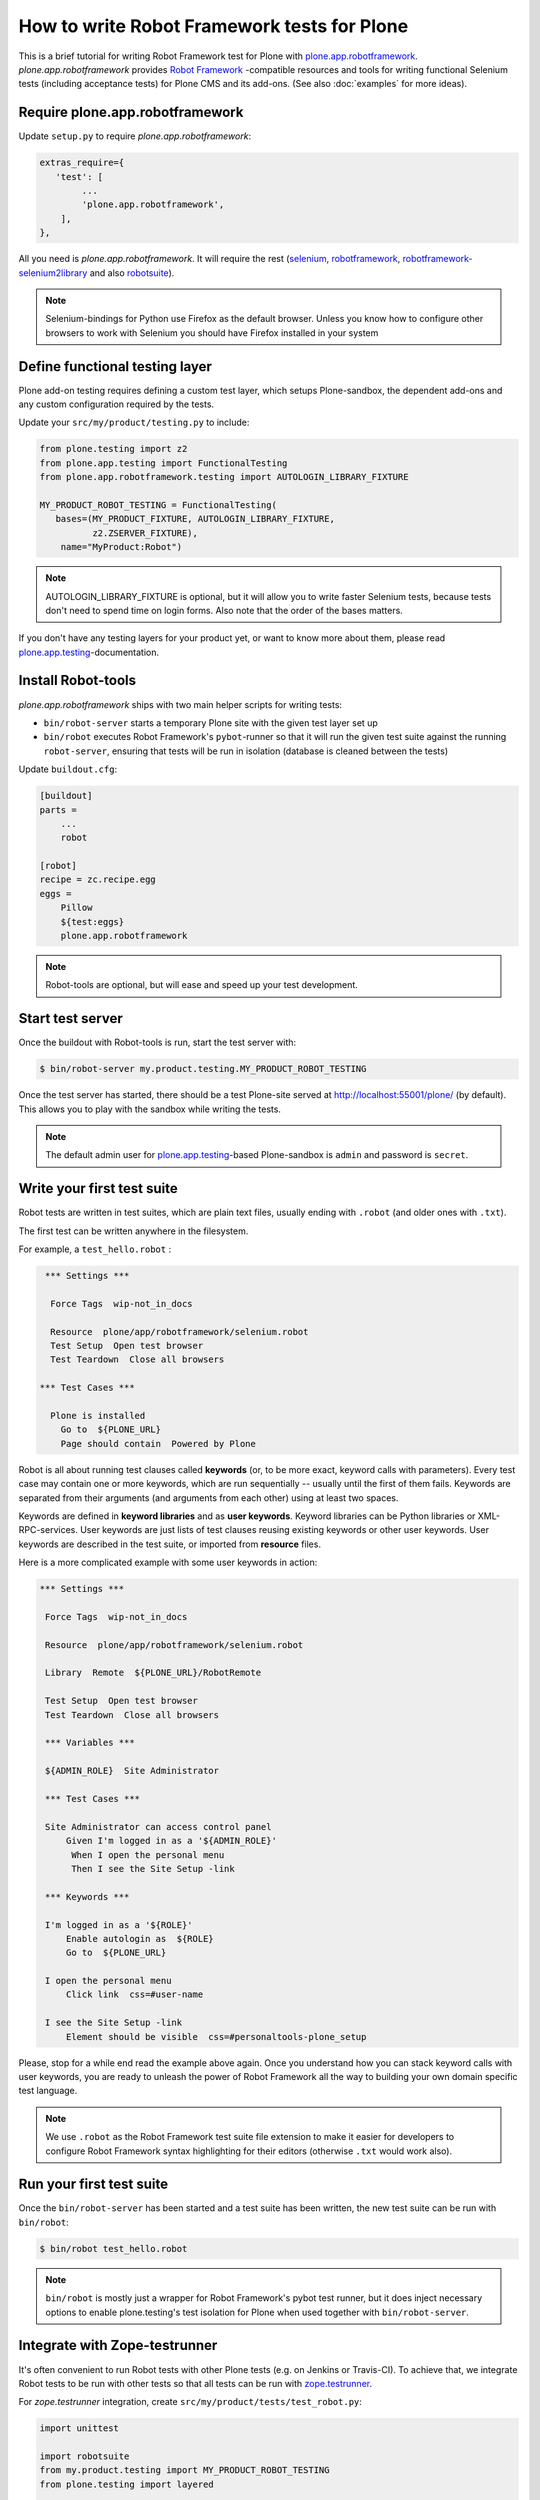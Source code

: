 How to write Robot Framework tests for Plone
============================================

This is a brief tutorial for writing Robot Framework test for Plone with
`plone.app.robotframework`_. *plone.app.robotframework* provides `Robot
Framework`_ -compatible resources and tools for writing functional Selenium
tests (including acceptance tests) for Plone CMS and its add-ons. (See also
:doc:`examples` for more ideas).

.. _plone.app.robotframework: http://pypi.python.org/pypi/plone.app.robotframework


Require plone.app.robotframework
--------------------------------

Update ``setup.py`` to require *plone.app.robotframework*:

.. code-block:: python

   extras_require={
      'test': [
           ...
           'plone.app.robotframework',
       ],
   },

All you need is *plone.app.robotframework*. It will require the rest
(selenium_, robotframework_, `robotframework-selenium2library`_ and
also robotsuite_).

.. note:: Selenium-bindings for Python use Firefox as the default browser.
   Unless you know how to configure other browsers to work with Selenium you
   should have Firefox installed in your system

.. _Robot Framework: http://robotframework.org
.. _selenium: http://pypi.python.org/pypi/selenium
.. _robotframework: http://pypi.python.org/pypi/robotframework
.. _robotframework-selenium2library: http://pypi.python.org/pypi/robotframework-selenium2library
.. _robotsuite: http://pypi.python.org/pypi/robotsuite


Define functional testing layer
-------------------------------

Plone add-on testing requires defining a custom test layer,
which setups Plone-sandbox, the dependent add-ons and any custom configuration
required by the tests.

Update your ``src/my/product/testing.py`` to include:

.. code-block:: python

   from plone.testing import z2
   from plone.app.testing import FunctionalTesting
   from plone.app.robotframework.testing import AUTOLOGIN_LIBRARY_FIXTURE

   MY_PRODUCT_ROBOT_TESTING = FunctionalTesting(
      bases=(MY_PRODUCT_FIXTURE, AUTOLOGIN_LIBRARY_FIXTURE,
             z2.ZSERVER_FIXTURE),
       name="MyProduct:Robot")

.. note:: AUTOLOGIN_LIBRARY_FIXTURE is optional, but it will allow you to
   write faster Selenium tests, because tests don't need to spend time on
   login forms. Also note that the order of the bases matters.

If you don't have any testing layers for your product yet, or want to know
more about them, please read `plone.app.testing`_-documentation.

.. _plone.app.testing: http://pypi.python.org/pypi/plone.app.testing


Install Robot-tools
-------------------

*plone.app.robotframework* ships with two main helper scripts for
writing tests:

* ``bin/robot-server`` starts a temporary Plone site with the given
  test layer set up

* ``bin/robot`` executes Robot Framework's ``pybot``-runner so that it
  will run the given test suite against the running ``robot-server``,
  ensuring that tests will be run in isolation (database is cleaned between
  the tests)

Update ``buildout.cfg``:

.. code-block:: ini

   [buildout]
   parts =
       ...
       robot

   [robot]
   recipe = zc.recipe.egg
   eggs =
       Pillow
       ${test:eggs}
       plone.app.robotframework

.. note:: Robot-tools are optional, but will ease and speed up your test
   development.


Start test server
-----------------

Once the buildout with Robot-tools is run, start the test server with:

.. code-block:: bash

   $ bin/robot-server my.product.testing.MY_PRODUCT_ROBOT_TESTING

Once the test server has started, there should be a test Plone-site served at
http://localhost:55001/plone/ (by default). This allows you to play with the
sandbox while writing the tests.

.. note:: The default admin user for `plone.app.testing`_-based Plone-sandbox
   is ``admin`` and password is ``secret``.


Write your first test suite
---------------------------

Robot tests are written in test suites, which are plain text files, usually
ending with ``.robot`` (and older ones with ``.txt``).

The first test can be written anywhere in the filesystem.


For example, a ``test_hello.robot`` :

.. code-block:: robotframework

   *** Settings ***

    Force Tags  wip-not_in_docs

    Resource  plone/app/robotframework/selenium.robot
    Test Setup  Open test browser
    Test Teardown  Close all browsers

  *** Test Cases ***

    Plone is installed
      Go to  ${PLONE_URL}
      Page should contain  Powered by Plone


Robot is all about running test clauses called **keywords** (or, to be more
exact, keyword calls with parameters). Every test case may contain one or more
keywords, which are run sequentially -- usually until the first of them fails.
Keywords are separated from their arguments (and arguments from each other)
using at least two spaces.

Keywords are defined in **keyword libraries** and as **user keywords**. Keyword
libraries can be Python libraries or XML-RPC-services. User keywords are just
lists of test clauses reusing existing keywords or other user keywords. User
keywords are described in the test suite, or imported from **resource** files.

Here is a more complicated example with some user keywords in action:

.. code-block:: robotframework

   *** Settings ***

    Force Tags  wip-not_in_docs

    Resource  plone/app/robotframework/selenium.robot

    Library  Remote  ${PLONE_URL}/RobotRemote

    Test Setup  Open test browser
    Test Teardown  Close all browsers

    *** Variables ***

    ${ADMIN_ROLE}  Site Administrator

    *** Test Cases ***

    Site Administrator can access control panel
        Given I'm logged in as a '${ADMIN_ROLE}'
         When I open the personal menu
         Then I see the Site Setup -link

    *** Keywords ***

    I'm logged in as a '${ROLE}'
        Enable autologin as  ${ROLE}
        Go to  ${PLONE_URL}

    I open the personal menu
        Click link  css=#user-name

    I see the Site Setup -link
        Element should be visible  css=#personaltools-plone_setup


Please, stop for a while end read the example above again. Once you understand
how you can stack keyword calls with user keywords, you are ready to unleash
the power of Robot Framework all the way to building your own domain specific
test language.

.. note:: We use ``.robot`` as the Robot Framework test suite file extension
   to make it easier for developers to configure Robot Framework syntax
   highlighting for their editors (otherwise ``.txt`` would work also).


Run your first test suite
-------------------------

Once the ``bin/robot-server`` has been started and a test suite has been
written, the new test suite can be run with ``bin/robot``:

.. code-block:: bash

   $ bin/robot test_hello.robot

.. note:: ``bin/robot`` is mostly just a wrapper for Robot Framework's
   pybot test runner, but it does inject necessary options to enable
   plone.testing's test isolation for Plone when used together with
   ``bin/robot-server``.


Integrate with Zope-testrunner
------------------------------

It's often convenient to run Robot tests with other Plone tests (e.g. on
Jenkins or Travis-CI). To achieve that, we integrate Robot tests to be run with
other tests so that all tests can be run with `zope.testrunner`_.

.. _zope.testrunner: http://pypi.python.org/pypi/zope.testrunner

For *zope.testrunner* integration, create
``src/my/product/tests/test_robot.py``:

.. code-block:: python

   import unittest

   import robotsuite
   from my.product.testing import MY_PRODUCT_ROBOT_TESTING
   from plone.testing import layered


   def test_suite():
       suite = unittest.TestSuite()
       suite.addTests([
           layered(robotsuite.RobotTestSuite('test_hello.robot'),
                   layer=MY_PRODUCT_ROBOT_TESTING),
       ])
       return suite

.. note:: For this to work and ``zope.testrunner`` to discover your
   robot test suite, remember to move ``test_hello.robot`` under
   ``my/product/tests``.

`RobotSuite`_ is our package for wrapping Robot Framework tests into Python
unittest compatible test cases. It's good to know that this registration
pattern is the same as how doctest-suites are registered to support
*zope.testrunner*'s layers (see https://pypi.python.org/pypi/plone.testing for
layered doctest examples).


Running tests with zope.testrunner
----------------------------------

Once your robot test have been integrated with *zope.testrunner* using
``test_robot.py``-module (or any other module returning RobotTestSuite),
you can list your integrated robot test cases with command:

.. code-block:: bash

   $ bin/test --list-tests

And run robot tests cases with all other test cases with command:

.. code-block:: bash

   $ bin/test

You can filter robot test using ``-t``-argument for zope.testrunner*:

.. code-block:: bash

   $ bin/test -t robot

And it's also possible to filter test by Robot Framework tags:

.. code-block:: bash

   $ bin/test -t \#mytag

Or exclude matching tests from being run:

.. code-block:: bash

   $ bin/test -t \!robot


Running tests with a different browser
--------------------------------------

Our robot configuration uses Firefox to run robot tests per default.
To change this, you can pass an environment variable to zope.testrunner script.
Make sure, any necessary webdriver applications are installed along with your browser (Firefox until version 46 ships with one preinstalled).
Run your tests like so::

    ROBOT_BROWSER=BROWSER_CONFIG_NAME ./bin/test --all -m MODULE_TO_TEST

The browser name is a configuration variable from Selenium2Library.
The most important ones are::

- android
- chrome
- firefox
- internetexplorer
- iphone
- opera
- phantomjs
- safari

For more information see: http://robotframework.org/Selenium2Library/Selenium2Library.html#Open%20Browser

In case for Google Chrome, do the following:

* Install the ``ChromeDriver`` from https://sites.google.com/a/chromium.org/chromedriver/
  ChromeDriver needs to be accessible from your path.

* Start the tests like so (An example testing the ``test_tinymce.robot`` test from ``Products.CMFPlone``)::

    ROBOT_BROWSER=chrome ./bin/test --all -m Products.CMFPlone -t test_tinymce.robot


.. note::
    If you want to run the tests with a different Firefox version than already installed, you can do the following (this applies to Linux based Systems):

    1) Download the required version from https://ftp.mozilla.org/pub/firefox/releases/

    2) Unzip it in a folder

    3) Modify the ``PATH`` environment variable in a terminal to include the firefox binary before any other, like so::

        $ export PATH=/home/user/Desktop/firefox43:$PATH

    4) Run the tests in the same terminal session, where the modified PATH applies::

        $ ./bin/test --all -m Products.CMFPlone -t test_tinymce.robot


How to write more tests
-----------------------

The most difficult part in writing robot tests with Selenium-keywords is to
know the application you are testing: which link to click when and to which
field to input test data.

At first, you should have a brief idea about the available keywords:

* `Robot Framework built-in library documentation`__
* `Robot Framework Selenium2Library documentation`__

__ http://robotframework.googlecode.com/hg/doc/libraries/BuiltIn.html
__ http://rtomac.github.com/robotframework-selenium2library/doc/Selenium2Library.html

Then, learn to use pause test execution to make it easier to figure out,
what to do next:

.. code-block:: robotframework

    *** Settings ***



    Resource  plone/app/robotframework/selenium.robot

    Library  Remote  ${PLONE_URL}/RobotRemote

    Test Setup  Open test browser
    Test Teardown  Close all browsers

    *** Test Cases ***

    Let me think what to do next
        Enable autologin as  Site Administrator
        Go to  ${PLONE_URL}

        Import library  Dialogs
        Pause execution

Robot Framework ships with a few selected standard libraries. One of them is
the *Dialogs*-library, which provides a very useful keyword: *Pause execution*.
By importing Dialogs-library (while developing the test) and adding the *Pause
execution* keyword, you can pause the test at any point to make it possible to
figure out what to do next.
(Dialogs depend on `TkInter-library <http://wiki.python.org/moin/TkInter>`_.)

.. note:: Be sure to remove *Import libary* and *Pause execution*
   keyword calls before committing your tests to avoid pausing your
   tests on CI.

.. note:: *plone.app.robotframework* ships with an optional collection
   of Plone-specific user keywords, which already include *Pause* keyword as a
   shortcut for *Pause execution* keywords. You can include and use the
   collection with:

   .. code-block:: robotframework

      *** Settings ***



      ...

      Resource  plone/app/robotframework/keywords.robot

      *** Test Cases ***

      Let me think what to do next
          ...
          Pause

